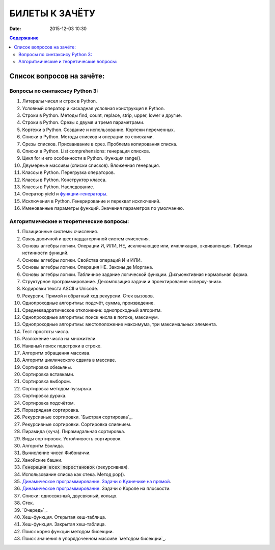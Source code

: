 БИЛЕТЫ К ЗАЧЁТУ
###############

:date: 2015-12-03 10:30


.. default-role:: code
.. contents:: Содержание

Список вопросов на зачёте:
==========================

Вопросы по синтаксису Python 3:
-------------------------------

#. Литералы чисел и строк в Python.
#. Условный оператор и каскадная условная конструкция в Python.
#. Строки в Python. Методы find, count, replace, strip, upper, lower и другие.
#. Строки в Python. Срезы с двумя и тремя параметрами.
#. Кортежи в Python. Создание и использование. Кортежи переменных.
#. Списки в Python. Методы списков и операции со списками.
#. Срезы списков. Присваивание в срез. Проблема копирования списка.
#. Списки в Python. List comprehensions: генерация списков.
#. Цикл for и его особенности в Python. Функция range().
#. Двумерные массивы (списки списков). Вложенная генерация.
#. Классы в Python. Перегрузка операторов.
#. Классы в Python. Конструктор класса.
#. Классы в Python. Наследование.
#. Оператор yield и `функции-генераторы`_.
#. Исключения в Python. Генерирование и перехват исключений.
#. Именованные параметры функций. Значения параметров по умолчанию.

.. _`функции-генераторы`: http://blog.swlogic.eu/2012/06/14/python-generators-cheatsheet/

Алгоритмические и теоретические вопросы:
----------------------------------------

#. Позиционные системы счисления.
#. Связь двоичной и шестнадцатеричной систем счисления.
#. Основы алгебры логики. Операции И, ИЛИ, НЕ, исключающее или, импликация, эквиваленция. Таблицы истинности функций.
#. Основы алгебры логики. Свойства операций И и ИЛИ.
#. Основы алгебры логики. Операция НЕ. Законы де Моргана.
#. Основы алгебры логики. Табличное задание логической функции. Дизъюнктивная нормальная форма.
#. Структурное программирование. Декомпозиция задачи и проектирование «сверху-вниз».
#. Кодировки текста ASCII и Unicode.
#. Рекурсия. Прямой и обратный ход рекурсии. Стек вызовов.
#. Однопроходные алгоритмы: подсчёт, сумма, произведение.
#. Среднеквадратическое отклонение: однопроходный алгоритм.
#. Однопроходные алгоритмы: поиск числа в потоке, максимум.
#. Однопроходные алгоритмы: местоположение максимума, три максимальных элемента.
#. Тест простоты числа.
#. Разложение числа на множители.
#. Наивный поиск подстроки в строке.
#. Алгоритм обращения массива.
#. Алгоритм циклического сдвига в массиве.
#. Сортировка обезьяны. 
#. Сортировка вставками.
#. Сортировка выбором.
#. Сортировка методом пузырька.
#. Сортировка дурака.
#. Сортировка подсчётом.
#. Поразрядная сортировка.
#. Рекурсивные сортировки. `Быстрая сортировка`_.
#. Рекурсивные сортировки. Сортировка слиянием.
#. Пирамида (куча). Пирамидальная сортировка.
#. Виды сортировок. Устойчивость сортировок.
#. Алгоритм Евклида.
#. Вычисление чисел Фибоначчи.
#. Ханойские башни.
#. `Генерация всех перестановок` (рекурсивная).
#. Использование списка как стека. Метод pop().
#. `Динамическое программирование`_. `Задачи о Кузнечике на прямой`_.
#. `Динамическое программирование`_. Задачи о Короле на плоскости.
#. Списки: односвязный, двусвязный, кольцо.
#. Стек.
#. `Очередь`_.
#. Хеш-функция. Открытая хеш-таблица.
#. Хеш-функция. Закрытая хеш-таблица.
#. Поиск корня функции методом бисекции.
#. Поиск значения в упорядоченном массиве `методом бисекции`_.

.. _`Быстрая сортировка` :http://hecs.info/pages/19-20.html
.. _`Задачи о Кузнечике на прямой`: http://hecs.info/pages/16-16.html
.. _`Динамическое программирование`: http://hecs.info/pages/17-17.html
.. _`методом бисекции` :http://hecs.info/pages/19-19.html
.. _`Генерация всех перестановок`: http://hecs.info/pages/16-22.html
.. _`Очередь` :http://foxford.ru/wiki/informatika/ochered-na-python
